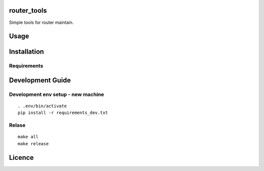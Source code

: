 router\_tools
=============

|Latest PyPI version| |Latest Travis CI build status| |Documentation
Status|

Simple tools for router maintain.

Usage
=====

Installation
============

Requirements
------------

Development Guide
=================

Development env setup - new machine
-----------------------------------

::

    . .env/bin/activate
    pip install -r requirements_dev.txt

Relase
------

::

    make all
    make release

Licence
=======

.. |Latest PyPI version| image:: https://img.shields.io/pypi/v/router_tools.svg
   :target: https://pypi.python.org/pypi/router_tools
.. |Latest Travis CI build status| image:: https://travis-ci.org/renweibo/router_tools.png
   :target: https://travis-ci.org/renweibo/router_tools
.. |Documentation Status| image:: https://readthedocs.org/projects/router-tools/badge/?version=latest
   :target: http://router-tools.readthedocs.io/en/latest/?badge=latest


